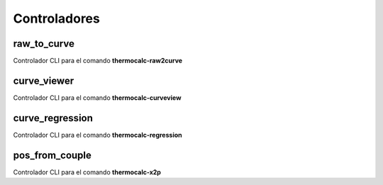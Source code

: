 Controladores
=============

raw_to_curve
------------

Controlador CLI para el comando **thermocalc-raw2curve**


curve_viewer
------------

Controlador CLI para el comando **thermocalc-curveview**


curve_regression
----------------

Controlador CLI para el comando **thermocalc-regression**


pos_from_couple
---------------

Controlador CLI para el comando **thermocalc-x2p**


